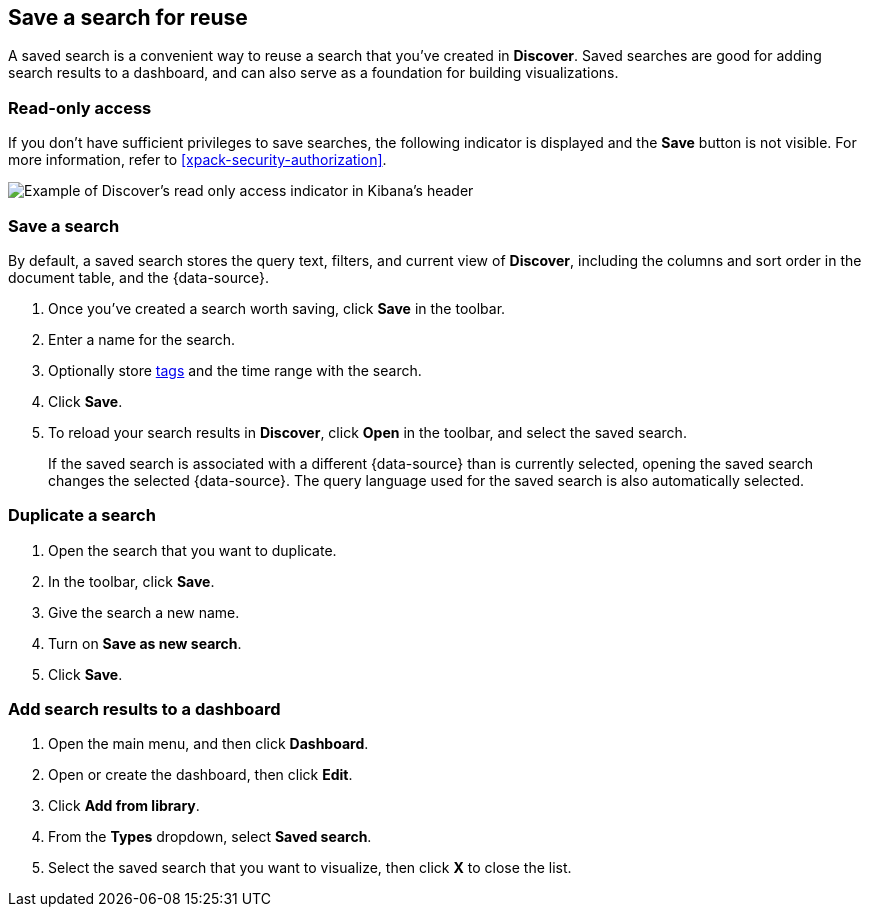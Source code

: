 [[save-open-search]]
== Save a search for reuse

A saved search is a convenient way to reuse a search
that you've created in *Discover*.
Saved searches are good for adding search results to a dashboard,
and can also serve as a foundation for building visualizations.

[role="xpack"]
[[discover-read-only-access]]
[float]
=== Read-only access
If you don't have sufficient privileges to save searches, the following indicator is
displayed and the *Save* button is not visible. For more information, refer to <<xpack-security-authorization>>.

[role="screenshot"]
image::discover/images/read-only-badge.png[Example of Discover's read only access indicator in Kibana's header]
[float]
=== Save a search

By default, a saved search stores the query text, filters, and
current view of *Discover*, including the columns and sort order in the document table, and the {data-source}.

. Once you've created a search worth saving, click *Save* in the toolbar.
. Enter a name for the search.
. Optionally store <<managing-tags,tags>> and the time range with the search.
. Click *Save*.
. To reload your search results in *Discover*, click *Open* in the toolbar, and select the saved search.
+
If the saved search is associated with a different {data-source} than is currently
selected, opening the saved search changes the selected {data-source}. The query language
used for the saved search is also automatically selected.

[float]
=== Duplicate a search
. Open the search that you want to duplicate.
. In the toolbar, click *Save*.
. Give the search a new name.
. Turn on **Save as new search**.
. Click *Save*.


[float]
=== Add search results to a dashboard

. Open the main menu, and then click *Dashboard*.
. Open or create the dashboard, then click *Edit*.
. Click *Add from library*.
. From the *Types* dropdown, select *Saved search*.
. Select the saved search that you want to visualize, then click *X* to close the list.
